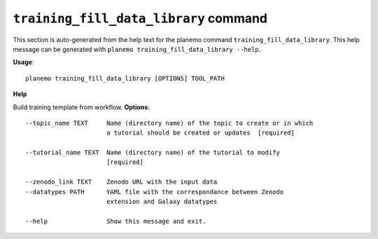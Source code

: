 
``training_fill_data_library`` command
======================================

This section is auto-generated from the help text for the planemo command
``training_fill_data_library``. This help message can be generated with ``planemo training_fill_data_library
--help``.

**Usage**::

    planemo training_fill_data_library [OPTIONS] TOOL_PATH

**Help**

Build training template from workflow.
**Options**::


      --topic_name TEXT     Name (directory name) of the topic to create or in which
                            a tutorial should be created or updates  [required]
    
      --tutorial_name TEXT  Name (directory name) of the tutorial to modify
                            [required]
    
      --zenodo_link TEXT    Zenodo URL with the input data
      --datatypes PATH      YAML file with the correspondance between Zenodo
                            extension and Galaxy datatypes
    
      --help                Show this message and exit.
    
